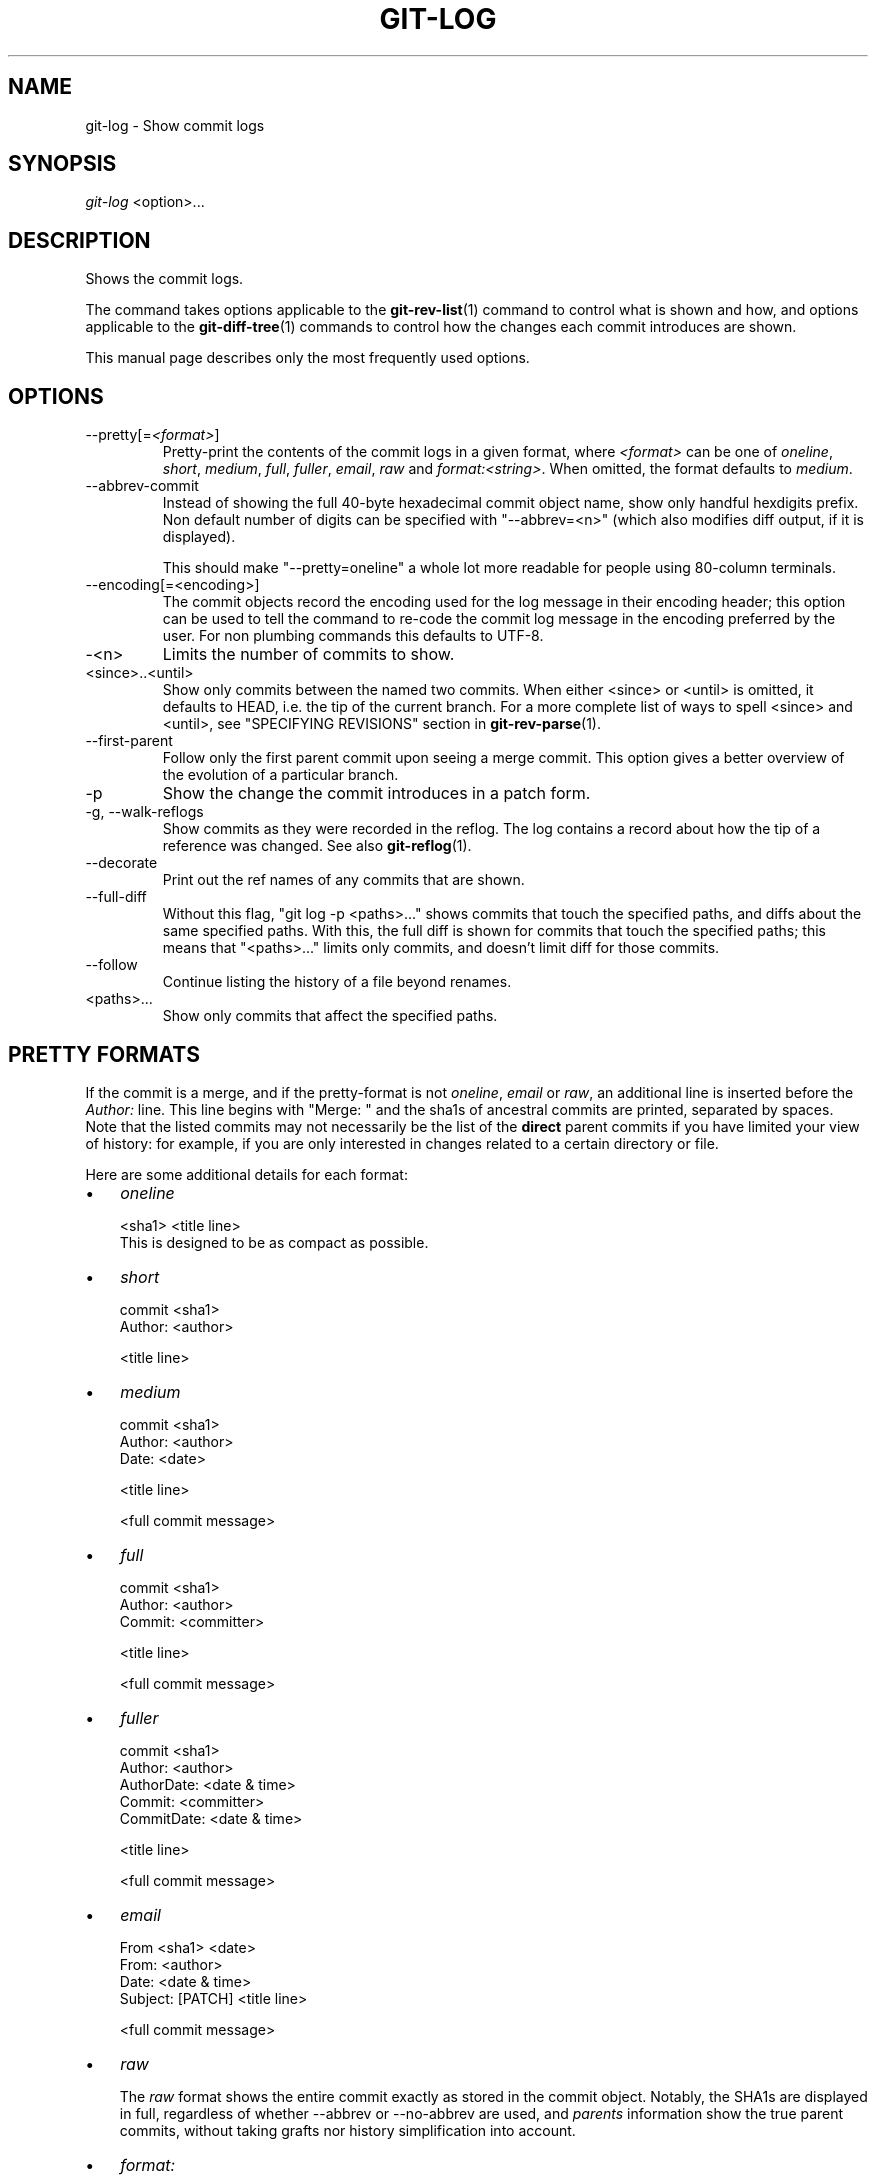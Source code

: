 .\" ** You probably do not want to edit this file directly **
.\" It was generated using the DocBook XSL Stylesheets (version 1.69.1).
.\" Instead of manually editing it, you probably should edit the DocBook XML
.\" source for it and then use the DocBook XSL Stylesheets to regenerate it.
.TH "GIT\-LOG" "1" "07/25/2007" "Git 1.5.3.rc3" "Git Manual"
.\" disable hyphenation
.nh
.\" disable justification (adjust text to left margin only)
.ad l
.SH "NAME"
git\-log \- Show commit logs
.SH "SYNOPSIS"
\fIgit\-log\fR <option>\&...
.SH "DESCRIPTION"
Shows the commit logs.

The command takes options applicable to the \fBgit\-rev\-list\fR(1) command to control what is shown and how, and options applicable to the \fBgit\-diff\-tree\fR(1) commands to control how the changes each commit introduces are shown.

This manual page describes only the most frequently used options.
.SH "OPTIONS"
.TP
\-\-pretty[=\fI<format>\fR]
Pretty\-print the contents of the commit logs in a given format, where \fI<format>\fR can be one of \fIoneline\fR, \fIshort\fR, \fImedium\fR, \fIfull\fR, \fIfuller\fR, \fIemail\fR, \fIraw\fR and \fIformat:<string>\fR. When omitted, the format defaults to \fImedium\fR.
.TP
\-\-abbrev\-commit
Instead of showing the full 40\-byte hexadecimal commit object name, show only handful hexdigits prefix. Non default number of digits can be specified with "\-\-abbrev=<n>" (which also modifies diff output, if it is displayed).

This should make "\-\-pretty=oneline" a whole lot more readable for people using 80\-column terminals.
.TP
\-\-encoding[=<encoding>]
The commit objects record the encoding used for the log message in their encoding header; this option can be used to tell the command to re\-code the commit log message in the encoding preferred by the user. For non plumbing commands this defaults to UTF\-8.
.TP
\-<n>
Limits the number of commits to show.
.TP
<since>..<until>
Show only commits between the named two commits. When either <since> or <until> is omitted, it defaults to HEAD, i.e. the tip of the current branch. For a more complete list of ways to spell <since> and <until>, see "SPECIFYING REVISIONS" section in \fBgit\-rev\-parse\fR(1).
.TP
\-\-first\-parent
Follow only the first parent commit upon seeing a merge commit. This option gives a better overview of the evolution of a particular branch.
.TP
\-p
Show the change the commit introduces in a patch form.
.TP
\-g, \-\-walk\-reflogs
Show commits as they were recorded in the reflog. The log contains a record about how the tip of a reference was changed. See also \fBgit\-reflog\fR(1).
.TP
\-\-decorate
Print out the ref names of any commits that are shown.
.TP
\-\-full\-diff
Without this flag, "git log \-p <paths>\&..." shows commits that touch the specified paths, and diffs about the same specified paths. With this, the full diff is shown for commits that touch the specified paths; this means that "<paths>\&..." limits only commits, and doesn't limit diff for those commits.
.TP
\-\-follow
Continue listing the history of a file beyond renames.
.TP
<paths>\&...
Show only commits that affect the specified paths.
.SH "PRETTY FORMATS"
If the commit is a merge, and if the pretty\-format is not \fIoneline\fR, \fIemail\fR or \fIraw\fR, an additional line is inserted before the \fIAuthor:\fR line. This line begins with "Merge: " and the sha1s of ancestral commits are printed, separated by spaces. Note that the listed commits may not necessarily be the list of the \fBdirect\fR parent commits if you have limited your view of history: for example, if you are only interested in changes related to a certain directory or file.

Here are some additional details for each format:
.TP 3
\(bu
\fIoneline\fR
.sp
.nf
<sha1> <title line>
.fi
This is designed to be as compact as possible.
.TP
\(bu
\fIshort\fR
.sp
.nf
commit <sha1>
Author: <author>
.fi
.sp
.nf
<title line>
.fi
.TP
\(bu
\fImedium\fR
.sp
.nf
commit <sha1>
Author: <author>
Date: <date>
.fi
.sp
.nf
<title line>
.fi
.sp
.nf
<full commit message>
.fi
.TP
\(bu
\fIfull\fR
.sp
.nf
commit <sha1>
Author: <author>
Commit: <committer>
.fi
.sp
.nf
<title line>
.fi
.sp
.nf
<full commit message>
.fi
.TP
\(bu
\fIfuller\fR
.sp
.nf
commit <sha1>
Author: <author>
AuthorDate: <date & time>
Commit: <committer>
CommitDate: <date & time>
.fi
.sp
.nf
<title line>
.fi
.sp
.nf
<full commit message>
.fi
.TP
\(bu
\fIemail\fR
.sp
.nf
From <sha1> <date>
From: <author>
Date: <date & time>
Subject: [PATCH] <title line>
.fi
.sp
.nf
<full commit message>
.fi
.TP
\(bu
\fIraw\fR

The \fIraw\fR format shows the entire commit exactly as stored in the commit object. Notably, the SHA1s are displayed in full, regardless of whether \-\-abbrev or \-\-no\-abbrev are used, and \fIparents\fR information show the true parent commits, without taking grafts nor history simplification into account.
.TP
\(bu
\fIformat:\fR

The \fIformat:\fR format allows you to specify which information you want to show. It works a little bit like printf format, with the notable exception that you get a newline with \fI%n\fR instead of \fI\\n\fR.

E.g, \fIformat:"The author of %h was %an, %ar%nThe title was >>%s<<%n"\fR would show something like this:
.sp
.nf
.ft C
The author of fe6e0ee was Junio C Hamano, 23 hours ago
The title was >>t4119: test autocomputing \-p<n> for traditional diff input.<<
.ft

.fi
The placeholders are:
.RS
.TP 3
\(bu
\fI%H\fR: commit hash
.TP
\(bu
\fI%h\fR: abbreviated commit hash
.TP
\(bu
\fI%T\fR: tree hash
.TP
\(bu
\fI%t\fR: abbreviated tree hash
.TP
\(bu
\fI%P\fR: parent hashes
.TP
\(bu
\fI%p\fR: abbreviated parent hashes
.TP
\(bu
\fI%an\fR: author name
.TP
\(bu
\fI%ae\fR: author email
.TP
\(bu
\fI%ad\fR: author date
.TP
\(bu
\fI%aD\fR: author date, RFC2822 style
.TP
\(bu
\fI%ar\fR: author date, relative
.TP
\(bu
\fI%at\fR: author date, UNIX timestamp
.TP
\(bu
\fI%ai\fR: author date, ISO 8601 format
.TP
\(bu
\fI%cn\fR: committer name
.TP
\(bu
\fI%ce\fR: committer email
.TP
\(bu
\fI%cd\fR: committer date
.TP
\(bu
\fI%cD\fR: committer date, RFC2822 style
.TP
\(bu
\fI%cr\fR: committer date, relative
.TP
\(bu
\fI%ct\fR: committer date, UNIX timestamp
.TP
\(bu
\fI%ci\fR: committer date, ISO 8601 format
.TP
\(bu
\fI%e\fR: encoding
.TP
\(bu
\fI%s\fR: subject
.TP
\(bu
\fI%b\fR: body
.TP
\(bu
\fI%Cred\fR: switch color to red
.TP
\(bu
\fI%Cgreen\fR: switch color to green
.TP
\(bu
\fI%Cblue\fR: switch color to blue
.TP
\(bu
\fI%Creset\fR: reset color
.TP
\(bu
\fI%m\fR: left, right or boundary mark
.TP
\(bu
\fI%n\fR: newline
.RE
.SH "EXAMPLES"
.TP
git log \-\-no\-merges
Show the whole commit history, but skip any merges
.TP
git log v2.6.12.. include/scsi drivers/scsi
Show all commits since version \fIv2.6.12\fR that changed any file in the include/scsi or drivers/scsi subdirectories
.TP
git log \-\-since="2 weeks ago" \-\- gitk
Show the changes during the last two weeks to the file \fIgitk\fR. The "\-\-" is necessary to avoid confusion with the \fBbranch\fR named \fIgitk\fR
.TP
git log \-r \-\-name\-status release..test
Show the commits that are in the "test" branch but not yet in the "release" branch, along with the list of paths each commit modifies.
.TP
git log \-\-follow builtin\-rev\-list.c
Shows the commits that changed builtin\-rev\-list.c, including those commits that occurred before the file was given its present name.
.SH "DISCUSSION"
At the core level, git is character encoding agnostic.
.TP 3
\(bu
The pathnames recorded in the index and in the tree objects are treated as uninterpreted sequences of non\-NUL bytes. What readdir(2) returns are what are recorded and compared with the data git keeps track of, which in turn are expected to be what lstat(2) and creat(2) accepts. There is no such thing as pathname encoding translation.
.TP
\(bu
The contents of the blob objects are uninterpreted sequence of bytes. There is no encoding translation at the core level.
.TP
\(bu
The commit log messages are uninterpreted sequence of non\-NUL bytes.

Although we encourage that the commit log messages are encoded in UTF\-8, both the core and git Porcelain are designed not to force UTF\-8 on projects. If all participants of a particular project find it more convenient to use legacy encodings, git does not forbid it. However, there are a few things to keep in mind.
.TP 3
1.
git\-commit\-tree (hence, git\-commit which uses it) issues an warning if the commit log message given to it does not look like a valid UTF\-8 string, unless you explicitly say your project uses a legacy encoding. The way to say this is to have i18n.commitencoding in .git/config file, like this:
.sp
.nf
.ft C
[i18n]
        commitencoding = ISO\-8859\-1
.ft

.fi
Commit objects created with the above setting record the value of i18n.commitencoding in its encoding header. This is to help other people who look at them later. Lack of this header implies that the commit log message is encoded in UTF\-8.
.TP
2.
git\-log, git\-show and friends looks at the encoding header of a commit object, and tries to re\-code the log message into UTF\-8 unless otherwise specified. You can specify the desired output encoding with i18n.logoutputencoding in .git/config file, like this:
.sp
.nf
.ft C
[i18n]
        logoutputencoding = ISO\-8859\-1
.ft

.fi
If you do not have this configuration variable, the value of i18n.commitencoding is used instead.

Note that we deliberately chose not to re\-code the commit log message when a commit is made to force UTF\-8 at the commit object level, because re\-coding to UTF\-8 is not necessarily a reversible operation.
.SH "AUTHOR"
Written by Linus Torvalds <torvalds@osdl.org>
.SH "DOCUMENTATION"
Documentation by David Greaves, Junio C Hamano and the git\-list <git@vger.kernel.org>.
.SH "GIT"
Part of the \fBgit\fR(7) suite

